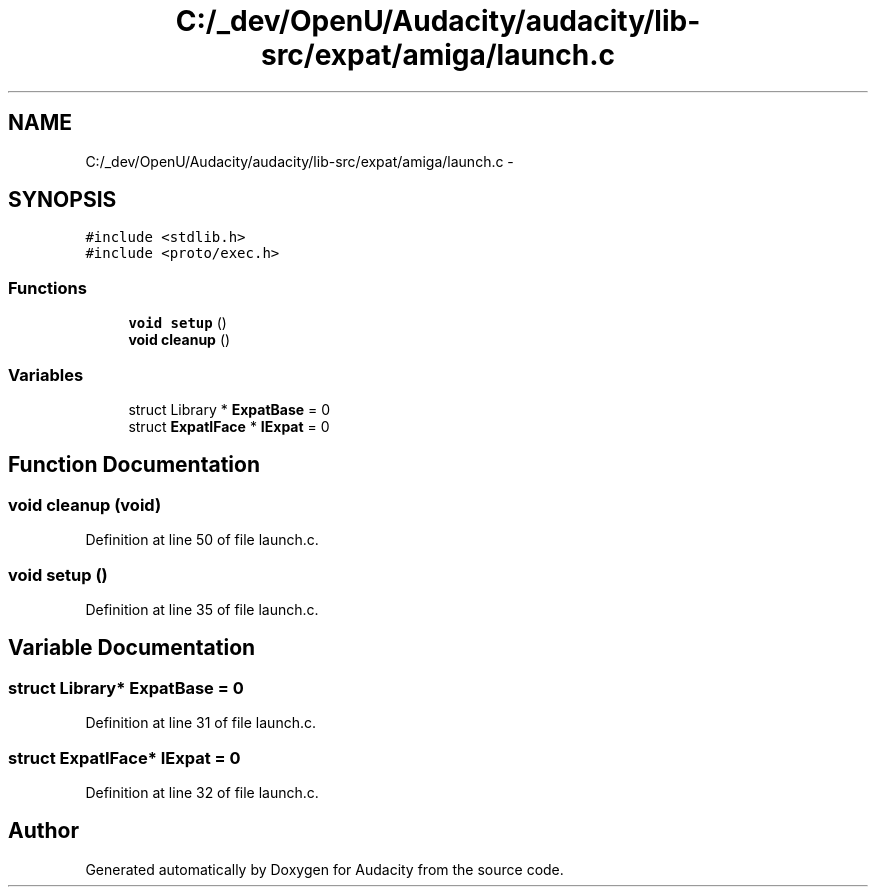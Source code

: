 .TH "C:/_dev/OpenU/Audacity/audacity/lib-src/expat/amiga/launch.c" 3 "Thu Apr 28 2016" "Audacity" \" -*- nroff -*-
.ad l
.nh
.SH NAME
C:/_dev/OpenU/Audacity/audacity/lib-src/expat/amiga/launch.c \- 
.SH SYNOPSIS
.br
.PP
\fC#include <stdlib\&.h>\fP
.br
\fC#include <proto/exec\&.h>\fP
.br

.SS "Functions"

.in +1c
.ti -1c
.RI "\fBvoid\fP \fBsetup\fP ()"
.br
.ti -1c
.RI "\fBvoid\fP \fBcleanup\fP ()"
.br
.in -1c
.SS "Variables"

.in +1c
.ti -1c
.RI "struct Library * \fBExpatBase\fP = 0"
.br
.ti -1c
.RI "struct \fBExpatIFace\fP * \fBIExpat\fP = 0"
.br
.in -1c
.SH "Function Documentation"
.PP 
.SS "\fBvoid\fP cleanup (\fBvoid\fP)"

.PP
Definition at line 50 of file launch\&.c\&.
.SS "\fBvoid\fP setup ()"

.PP
Definition at line 35 of file launch\&.c\&.
.SH "Variable Documentation"
.PP 
.SS "struct Library* \fBExpatBase\fP = 0"

.PP
Definition at line 31 of file launch\&.c\&.
.SS "struct \fBExpatIFace\fP* IExpat = 0"

.PP
Definition at line 32 of file launch\&.c\&.
.SH "Author"
.PP 
Generated automatically by Doxygen for Audacity from the source code\&.
